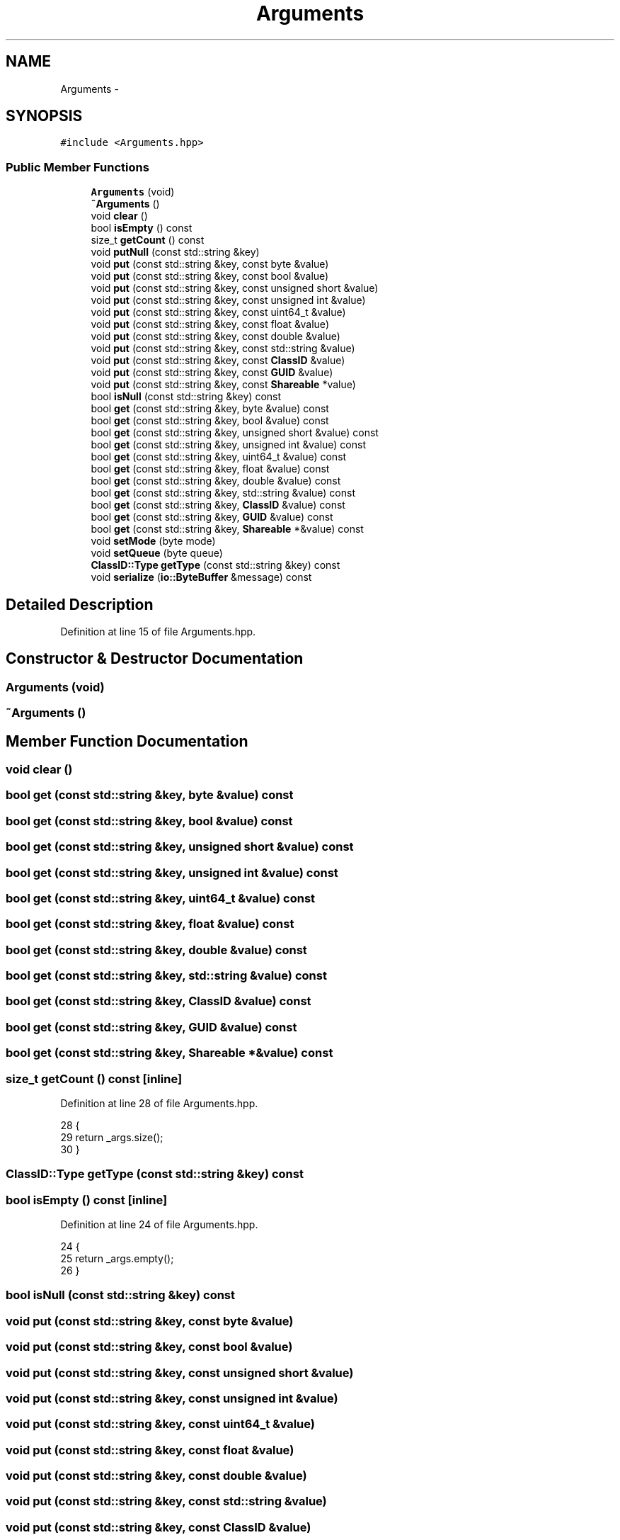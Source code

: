 .TH "Arguments" 3 "Sat Jan 9 2016" "Version 0.0.0" "dcrud" \" -*- nroff -*-
.ad l
.nh
.SH NAME
Arguments \- 
.SH SYNOPSIS
.br
.PP
.PP
\fC#include <Arguments\&.hpp>\fP
.SS "Public Member Functions"

.in +1c
.ti -1c
.RI "\fBArguments\fP (void)"
.br
.ti -1c
.RI "\fB~Arguments\fP ()"
.br
.ti -1c
.RI "void \fBclear\fP ()"
.br
.ti -1c
.RI "bool \fBisEmpty\fP () const "
.br
.ti -1c
.RI "size_t \fBgetCount\fP () const "
.br
.ti -1c
.RI "void \fBputNull\fP (const std::string &key)"
.br
.ti -1c
.RI "void \fBput\fP (const std::string &key, const byte &value)"
.br
.ti -1c
.RI "void \fBput\fP (const std::string &key, const bool &value)"
.br
.ti -1c
.RI "void \fBput\fP (const std::string &key, const unsigned short &value)"
.br
.ti -1c
.RI "void \fBput\fP (const std::string &key, const unsigned int &value)"
.br
.ti -1c
.RI "void \fBput\fP (const std::string &key, const uint64_t &value)"
.br
.ti -1c
.RI "void \fBput\fP (const std::string &key, const float &value)"
.br
.ti -1c
.RI "void \fBput\fP (const std::string &key, const double &value)"
.br
.ti -1c
.RI "void \fBput\fP (const std::string &key, const std::string &value)"
.br
.ti -1c
.RI "void \fBput\fP (const std::string &key, const \fBClassID\fP &value)"
.br
.ti -1c
.RI "void \fBput\fP (const std::string &key, const \fBGUID\fP &value)"
.br
.ti -1c
.RI "void \fBput\fP (const std::string &key, const \fBShareable\fP *value)"
.br
.ti -1c
.RI "bool \fBisNull\fP (const std::string &key) const "
.br
.ti -1c
.RI "bool \fBget\fP (const std::string &key, byte &value) const "
.br
.ti -1c
.RI "bool \fBget\fP (const std::string &key, bool &value) const "
.br
.ti -1c
.RI "bool \fBget\fP (const std::string &key, unsigned short &value) const "
.br
.ti -1c
.RI "bool \fBget\fP (const std::string &key, unsigned int &value) const "
.br
.ti -1c
.RI "bool \fBget\fP (const std::string &key, uint64_t &value) const "
.br
.ti -1c
.RI "bool \fBget\fP (const std::string &key, float &value) const "
.br
.ti -1c
.RI "bool \fBget\fP (const std::string &key, double &value) const "
.br
.ti -1c
.RI "bool \fBget\fP (const std::string &key, std::string &value) const "
.br
.ti -1c
.RI "bool \fBget\fP (const std::string &key, \fBClassID\fP &value) const "
.br
.ti -1c
.RI "bool \fBget\fP (const std::string &key, \fBGUID\fP &value) const "
.br
.ti -1c
.RI "bool \fBget\fP (const std::string &key, \fBShareable\fP *&value) const "
.br
.ti -1c
.RI "void \fBsetMode\fP (byte mode)"
.br
.ti -1c
.RI "void \fBsetQueue\fP (byte queue)"
.br
.ti -1c
.RI "\fBClassID::Type\fP \fBgetType\fP (const std::string &key) const "
.br
.ti -1c
.RI "void \fBserialize\fP (\fBio::ByteBuffer\fP &message) const "
.br
.in -1c
.SH "Detailed Description"
.PP 
Definition at line 15 of file Arguments\&.hpp\&.
.SH "Constructor & Destructor Documentation"
.PP 
.SS "\fBArguments\fP (void)"

.SS "~\fBArguments\fP ()"

.SH "Member Function Documentation"
.PP 
.SS "void clear ()"

.SS "bool get (const std::string &key, byte &value) const"

.SS "bool get (const std::string &key, bool &value) const"

.SS "bool get (const std::string &key, unsigned short &value) const"

.SS "bool get (const std::string &key, unsigned int &value) const"

.SS "bool get (const std::string &key, uint64_t &value) const"

.SS "bool get (const std::string &key, float &value) const"

.SS "bool get (const std::string &key, double &value) const"

.SS "bool get (const std::string &key, std::string &value) const"

.SS "bool get (const std::string &key, \fBClassID\fP &value) const"

.SS "bool get (const std::string &key, \fBGUID\fP &value) const"

.SS "bool get (const std::string &key, \fBShareable\fP *&value) const"

.SS "size_t getCount () const\fC [inline]\fP"

.PP
Definition at line 28 of file Arguments\&.hpp\&.
.PP
.nf
28                               {
29          return _args\&.size();
30       }
.fi
.SS "\fBClassID::Type\fP getType (const std::string &key) const"

.SS "bool isEmpty () const\fC [inline]\fP"

.PP
Definition at line 24 of file Arguments\&.hpp\&.
.PP
.nf
24                            {
25          return _args\&.empty();
26       }
.fi
.SS "bool isNull (const std::string &key) const"

.SS "void put (const std::string &key, const byte &value)"

.SS "void put (const std::string &key, const bool &value)"

.SS "void put (const std::string &key, const unsigned short &value)"

.SS "void put (const std::string &key, const unsigned int &value)"

.SS "void put (const std::string &key, const uint64_t &value)"

.SS "void put (const std::string &key, const float &value)"

.SS "void put (const std::string &key, const double &value)"

.SS "void put (const std::string &key, const std::string &value)"

.SS "void put (const std::string &key, const \fBClassID\fP &value)"

.SS "void put (const std::string &key, const \fBGUID\fP &value)"

.SS "void put (const std::string &key, const \fBShareable\fP *value)"

.SS "void putNull (const std::string &key)"

.SS "void serialize (\fBio::ByteBuffer\fP &message) const"

.SS "void setMode (bytemode)"

.SS "void setQueue (bytequeue)"


.SH "Author"
.PP 
Generated automatically by Doxygen for dcrud from the source code\&.
